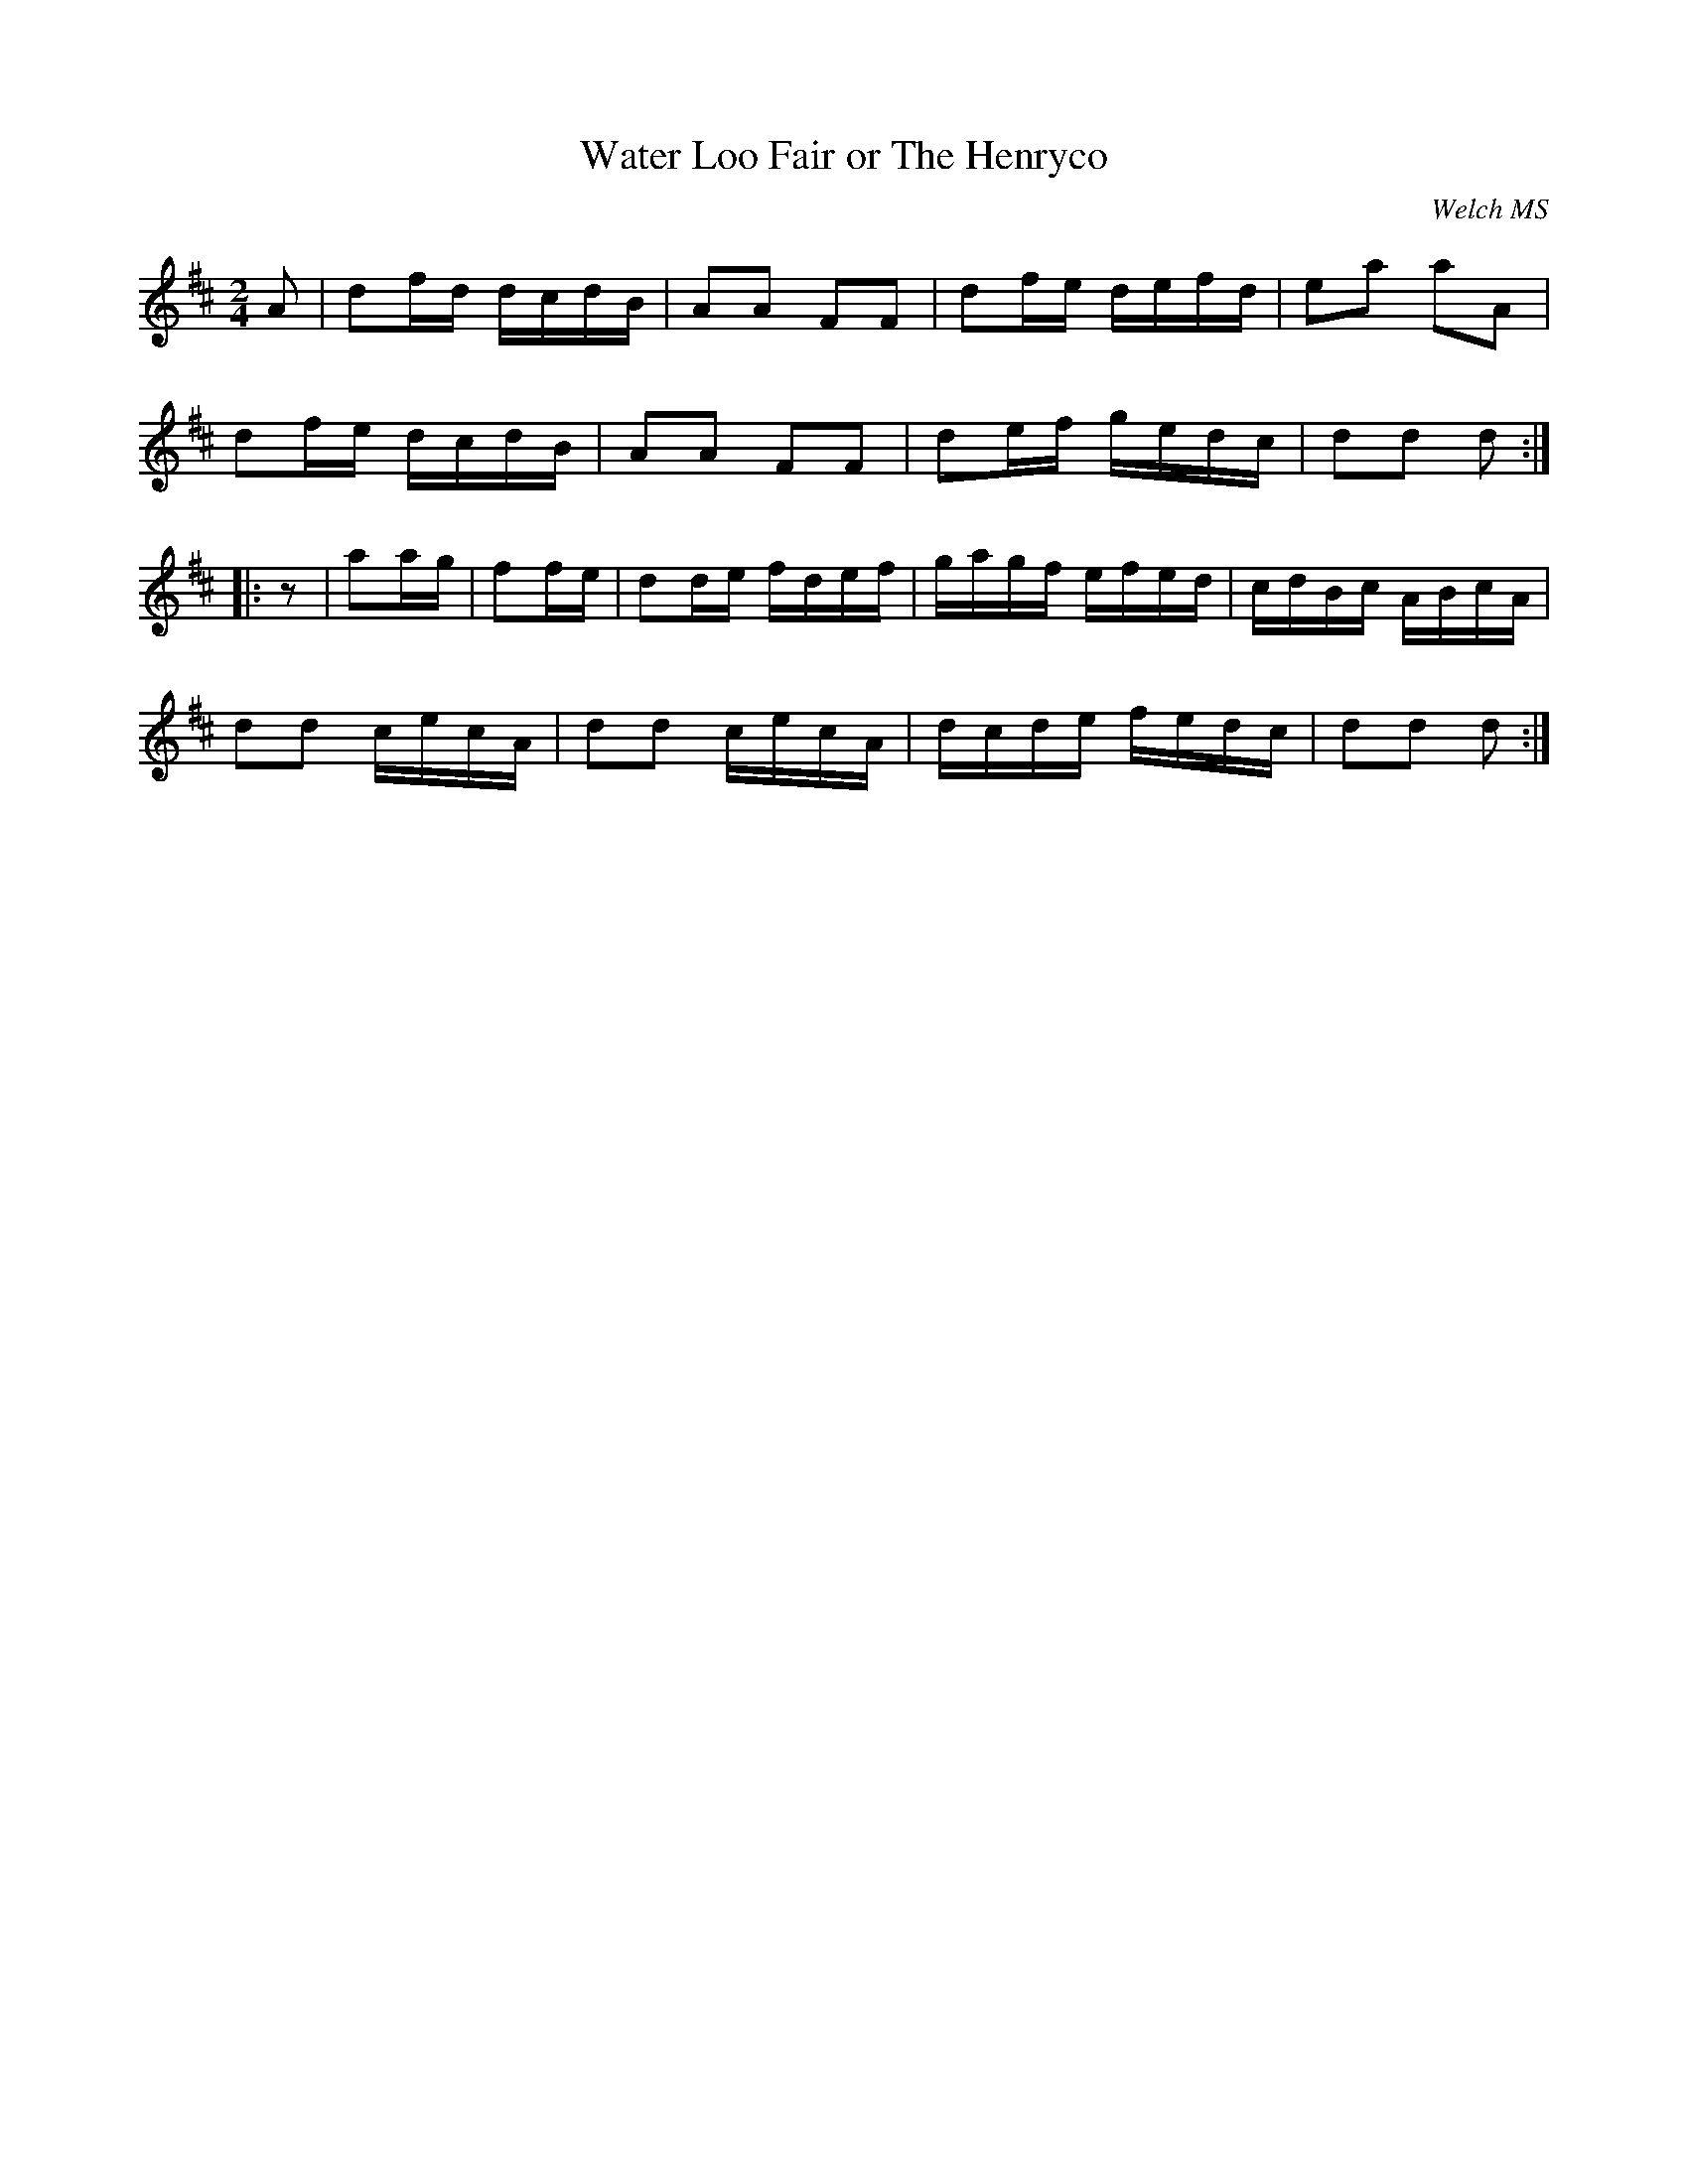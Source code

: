 X:88
T:Water Loo Fair or The Henryco
C:Welch MS
I:abc2nwc
M:2/4
L:1/16
K:D
A2 | d2fd dcdB | A2A2 F2F2 | d2fe defd | e2a2 a2A2 |
d2fe dcdB | A2A2 F2F2 | d2ef gedc | d2d2 d2 :|
|: z2 | a2ag | f2fe | d2de fdef | gagf efed | cdBc ABcA |
d2d2 cecA | d2d2 cecA | dcde fedc | d2d2 d2 :|
